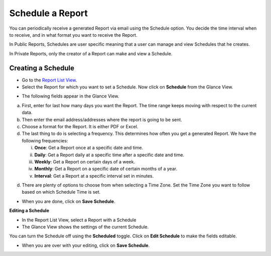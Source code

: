 Schedule a Report
=================

You can periodically receive a generated Report via email using the
Schedule option. You decide the time interval when to receive, and in
what format you want to receive the Report.

In Public Reports, Schedules are user specific meaning that a user can
manage and view Schedules that he creates.

In Private Reports, only the creator of a Report can make and view a
Schedule.

Creating a Schedule
~~~~~~~~~~~~~~~~~~~

-  Go to the `Report List View <#create-a-summary-report>`__.

-  Select the Report for which you want to set a Schedule. Now click on
   **Schedule** from the Glance View.

.. image:: https://s3-ap-southeast-1.amazonaws.com/flotomate-resources/report/R-38.png
      :align: center
      :width: 200px
      :alt: figure 38

-  The following fields appear in the Glance View.

.. image:: https://s3-ap-southeast-1.amazonaws.com/flotomate-resources/report/R-39.png
      :align: center
      :width: 200px
      :alt: figure 39

a. First, enter for last how many days you want the Report. The time
   range keeps moving with respect to the current data.

b. Then enter the email address/addresses where the report is going to
   be sent.

c. Choose a format for the Report. It is either PDF or Excel.

d. The last thing to do is selecting a frequency. This determines how
   often you get a generated Report. We have the following frequencies:

   i.   **Once**: Get a Report once at a specific date and time.

   ii.  **Daily**: Get a Report daily at a specific time after a
        specific date and time.

   iii. **Weekly**: Get a Report on certain days of a week.

   iv.  **Monthly**: Get a Report on a specific date of certain months
        of a year.

   v.   **Interval**: Get a Report at a specific interval set in
        minutes.

d. There are plenty of options to choose from when selecting a Time
   Zone. Set the Time Zone you want to follow based on which Schedule
   Time is set.

-  When you are done, click on **Save Schedule**.

**Editing a Schedule**

-  In the Report List View, select a Report with a Schedule

-  The Glance View shows the settings of the current Schedule.

.. image:: https://s3-ap-southeast-1.amazonaws.com/flotomate-resources/report/R-40.png
      :align: center
      :width: 200px
      :alt: figure 40

You can turn the Schedule off using the **Scheduled** toggle. Click on
**Edit Schedule** to make the fields editable.

-  When you are over with your editing, click on **Save Schedule**.